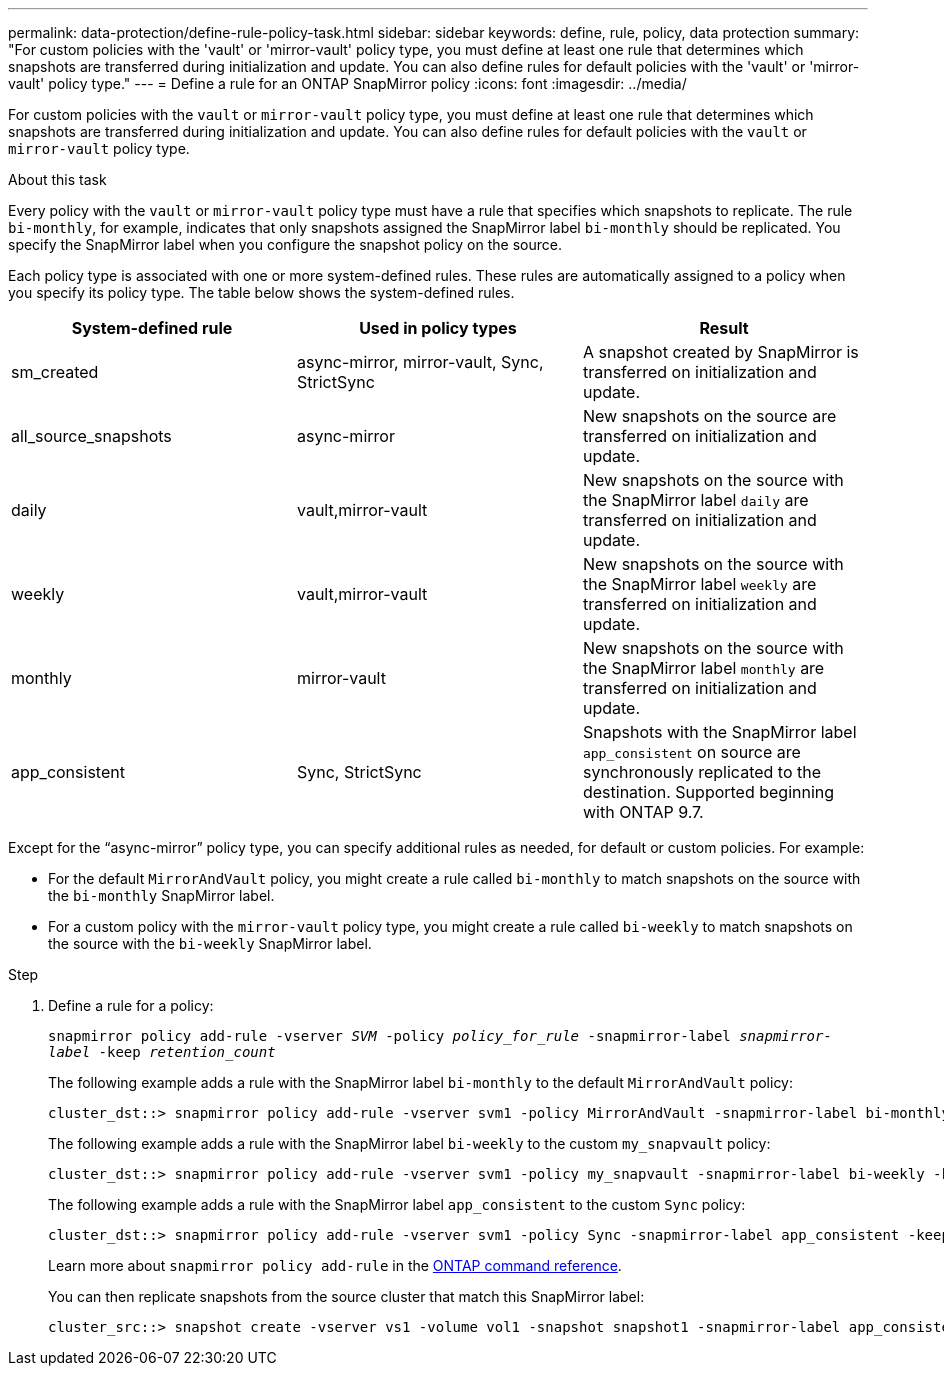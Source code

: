 ---
permalink: data-protection/define-rule-policy-task.html
sidebar: sidebar
keywords: define, rule, policy, data protection
summary: "For custom policies with the 'vault' or 'mirror-vault' policy type, you must define at least one rule that determines which snapshots are transferred during initialization and update. You can also define rules for default policies with the 'vault' or 'mirror-vault' policy type."
---
= Define a rule for an ONTAP SnapMirror policy
:icons: font
:imagesdir: ../media/

[.lead]
For custom policies with the `vault` or `mirror-vault` policy type, you must define at least one rule that determines which snapshots are transferred during initialization and update. You can also define rules for default policies with the `vault` or `mirror-vault` policy type.

.About this task

Every policy with the `vault` or `mirror-vault` policy type must have a rule that specifies which snapshots to replicate. The rule `bi-monthly`, for example, indicates that only snapshots assigned the SnapMirror label `bi-monthly` should be replicated. You specify the SnapMirror label when you configure the snapshot policy on the source.

Each policy type is associated with one or more system-defined rules. These rules are automatically assigned to a policy when you specify its policy type. The table below shows the system-defined rules.

[cols="3*"]
|===

h| System-defined rule h| Used in policy types h| Result

a|
sm_created
a|
async-mirror, mirror-vault, Sync, StrictSync
a|
A snapshot created by SnapMirror is transferred on initialization and update.
a|
all_source_snapshots
a|
async-mirror
a|
New snapshots on the source are transferred on initialization and update.
a|
daily
a|
vault,mirror-vault
a|
New snapshots on the source with the SnapMirror label `daily` are transferred on initialization and update.
a|
weekly
a|
vault,mirror-vault
a|
New snapshots on the source with the SnapMirror label `weekly` are transferred on initialization and update.
a|
monthly
a|
mirror-vault
a|
New snapshots on the source with the SnapMirror label `monthly` are transferred on initialization and update.
a|
app_consistent
a|
Sync, StrictSync
a|
Snapshots with the SnapMirror label `app_consistent` on source are synchronously replicated to the destination. Supported beginning with ONTAP 9.7.

|===
Except for the "`async-mirror`" policy type, you can specify additional rules as needed, for default or custom policies. For example:

* For the default `MirrorAndVault` policy, you might create a rule called `bi-monthly` to match snapshots on the source with the `bi-monthly` SnapMirror label.
* For a custom policy with the `mirror-vault` policy type, you might create a rule called `bi-weekly` to match snapshots on the source with the `bi-weekly` SnapMirror label.

.Step

. Define a rule for a policy:
+
`snapmirror policy add-rule -vserver _SVM_ -policy _policy_for_rule_ -snapmirror-label _snapmirror-label_ -keep _retention_count_`
+
The following example adds a rule with the SnapMirror label `bi-monthly` to the default `MirrorAndVault` policy:
+
----
cluster_dst::> snapmirror policy add-rule -vserver svm1 -policy MirrorAndVault -snapmirror-label bi-monthly -keep 6
----
+
The following example adds a rule with the SnapMirror label `bi-weekly` to the custom `my_snapvault` policy:
+
----
cluster_dst::> snapmirror policy add-rule -vserver svm1 -policy my_snapvault -snapmirror-label bi-weekly -keep 26
----
+
The following example adds a rule with the SnapMirror label `app_consistent` to the custom `Sync` policy:
+
----
cluster_dst::> snapmirror policy add-rule -vserver svm1 -policy Sync -snapmirror-label app_consistent -keep 1
----
+
Learn more about `snapmirror policy add-rule` in the link:https://docs.netapp.com/us-en/ontap-cli/snapmirror-policy-add-rule.html[ONTAP command reference^].
+
You can then replicate snapshots from the source cluster that match this SnapMirror label:
+
----
cluster_src::> snapshot create -vserver vs1 -volume vol1 -snapshot snapshot1 -snapmirror-label app_consistent
----


// 2025 July 22, ONTAPDOC-2960
// 2025-Apr-15, ONTAPDOC-2803
// 2025 Jan 14, ONTAPDOC-2569
// 2025-Jan-22, update keywords and snapshot references
